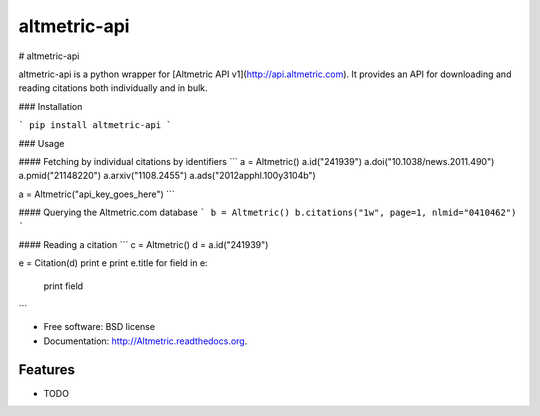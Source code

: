 ===============================
altmetric-api
===============================

.. image:: https://badge.fury.io/py/altmetric-api-wrapper.png
    :target: http://badge.fury.io/py/altmetric-api-wrapper/0.1
    
.. image:: https://travis-ci.org/wearp/Altmetric.png?branch=master
        :target: https://travis-ci.org/wearp/Altmetric

.. image:: https://pypip.in/d/altmetric-api-wrapper/badge.png
        :target: https://pypi.python.org/pypi/altmetric-api-wrapper/0.1

# altmetric-api

altmetric-api is a python wrapper for [Altmetric API v1](http://api.altmetric.com). It provides an API for downloading and reading citations both individually and in bulk.

### Installation 

```
pip install altmetric-api
```

### Usage

#### Fetching by individual citations by identifiers
```
a = Altmetric()
a.id("241939")
a.doi("10.1038/news.2011.490")
a.pmid("21148220")
a.arxiv("1108.2455")
a.ads("2012apphl.100y3104b")

a = Altmetric("api_key_goes_here")
```

#### Querying the Altmetric.com database
```
b = Altmetric()
b.citations("1w", page=1, nlmid="0410462")
```

#### Reading a citation
```
c = Altmetric()
d = a.id("241939")

e = Citation(d)
print e
print e.title
for field in e:
    print field
```

* Free software: BSD license
* Documentation: http://Altmetric.readthedocs.org.

Features
--------

* TODO

